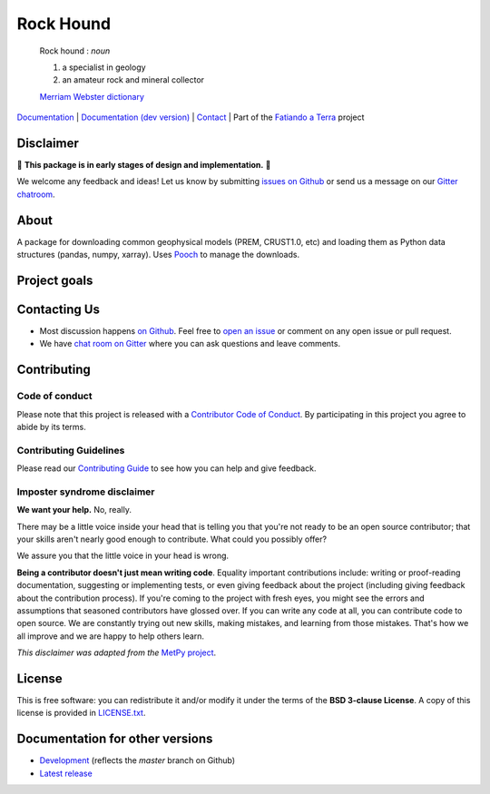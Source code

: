 Rock Hound
==========

    Rock hound : *noun*

    1. a specialist in geology
    2. an amateur rock and mineral collector

    `Merriam Webster dictionary <https://www.merriam-webster.com/dictionary/rock%20hound>`__

`Documentation <http://www.fatiando.org/rockhound>`__ |
`Documentation (dev version) <http://www.fatiando.org/rockhound/dev>`__ |
`Contact <https://gitter.im/fatiando/fatiando>`__ |
Part of the `Fatiando a Terra <https://www.fatiando.org>`__ project

.. image:: http://img.shields.io/pypi/v/rockhound.svg?style=flat-square
    :alt: Latest version on PyPI
    :target: https://pypi.python.org/pypi/rockhound
.. image:: http://img.shields.io/travis/fatiando/rockhound/master.svg?style=flat-square&label=Linux|Mac
    :alt: TravisCI build status
    :target: https://travis-ci.org/fatiando/rockhound
.. image:: http://img.shields.io/appveyor/ci/fatiando/rockhound/master.svg?style=flat-square&label=Windows
    :alt: AppVeyor build status
    :target: https://ci.appveyor.com/project/fatiando/rockhound
.. image:: https://img.shields.io/codecov/c/github/fatiando/rockhound/master.svg?style=flat-square
    :alt: Test coverage status
    :target: https://codecov.io/gh/fatiando/rockhound
.. image:: https://img.shields.io/codeclimate/maintainability/fatiando/rockhound.svg?style=flat-square
    :alt: Code quality status
    :target: https://codeclimate.com/github/fatiando/rockhound
.. image:: https://img.shields.io/codacy/grade/6b698defc0df47288a634930d41a9d65.svg?style=flat-square&label=codacy
    :alt: Code quality grade on codacy
    :target: https://www.codacy.com/app/leouieda/rockhound
.. image:: https://img.shields.io/pypi/pyversions/rockhound.svg?style=flat-square
    :alt: Compatible Python versions.
    :target: https://pypi.python.org/pypi/rockhound
.. image:: https://img.shields.io/gitter/room/fatiando/fatiando.svg?style=flat-square
    :alt: Chat room on Gitter
    :target: https://gitter.im/fatiando/fatiando


.. placeholder-for-doc-index


Disclaimer
----------

🚨 **This package is in early stages of design and implementation.** 🚨

We welcome any feedback and ideas!
Let us know by submitting
`issues on Github <https://github.com/fatiando/rockhound/issues>`__
or send us a message on our
`Gitter chatroom <https://gitter.im/fatiando/fatiando>`__.


About
-----

A package for downloading common geophysical models (PREM, CRUST1.0, etc)
and loading them as Python data structures (pandas, numpy, xarray).
Uses `Pooch <https://github.com/fatiando/pooch>`__ to manage the downloads.


Project goals
-------------



Contacting Us
-------------

* Most discussion happens `on Github <https://github.com/fatiando/rockhound>`__.
  Feel free to `open an issue
  <https://github.com/fatiando/rockhound/issues/new>`__ or comment
  on any open issue or pull request.
* We have `chat room on Gitter <https://gitter.im/fatiando/fatiando>`__
  where you can ask questions and leave comments.


Contributing
------------

Code of conduct
+++++++++++++++

Please note that this project is released with a
`Contributor Code of Conduct <https://github.com/fatiando/rockhound/blob/master/CODE_OF_CONDUCT.md>`__.
By participating in this project you agree to abide by its terms.

Contributing Guidelines
+++++++++++++++++++++++

Please read our
`Contributing Guide <https://github.com/fatiando/rockhound/blob/master/CONTRIBUTING.md>`__
to see how you can help and give feedback.

Imposter syndrome disclaimer
++++++++++++++++++++++++++++

**We want your help.** No, really.

There may be a little voice inside your head that is telling you that you're
not ready to be an open source contributor; that your skills aren't nearly good
enough to contribute.
What could you possibly offer?

We assure you that the little voice in your head is wrong.

**Being a contributor doesn't just mean writing code**.
Equality important contributions include:
writing or proof-reading documentation, suggesting or implementing tests, or
even giving feedback about the project (including giving feedback about the
contribution process).
If you're coming to the project with fresh eyes, you might see the errors and
assumptions that seasoned contributors have glossed over.
If you can write any code at all, you can contribute code to open source.
We are constantly trying out new skills, making mistakes, and learning from
those mistakes.
That's how we all improve and we are happy to help others learn.

*This disclaimer was adapted from the*
`MetPy project <https://github.com/Unidata/MetPy>`__.


License
-------

This is free software: you can redistribute it and/or modify it under the terms
of the **BSD 3-clause License**. A copy of this license is provided in
`LICENSE.txt <https://github.com/fatiando/rockhound/blob/master/LICENSE.txt>`__.


Documentation for other versions
--------------------------------

* `Development <http://www.fatiando.org/rockhound/dev>`__ (reflects the *master* branch on
  Github)
* `Latest release <http://www.fatiando.org/rockhound/latest>`__
